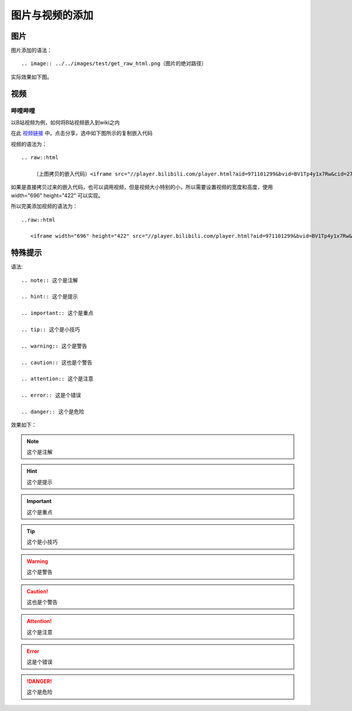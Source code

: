 图片与视频的添加
=========================


图片
-------------

图片添加的语法：
::

        .. image:: ../../images/test/get_raw_html.png（图片的绝对路径）

实际效果如下图。


视频
-----------------

哔哩哔哩
^^^^^^^^^^^^^^^^
以B站视频为例，如何将B站视频嵌入到wiki之内

在此 `视频链接 <https://www.bilibili.com/video/BV1Tp4y1x7Rw>`__ 中，点击分享，选中如下图所示的复制嵌入代码

.. image:: ../../images/test/get_raw_html.png

视频的语法为：
::

        .. raw::html

            （上图拷贝的嵌入代码）<iframe src="//player.bilibili.com/player.html?aid=971101299&bvid=BV1Tp4y1x7Rw&cid=277323116&page=1" scrolling="no" border="0" frameborder="no" framespacing="0" allowfullscreen="true"> </iframe>

如果是直接拷贝过来的嵌入代码，也可以调用视频，但是视频大小特别的小，所以需要设置视频的宽度和高度，使用 width="696" height="422" 可以实现。

所以完美添加视频的语法为：
::

        ..raw::html

           <iframe width="696" height="422" src="//player.bilibili.com/player.html?aid=971101299&bvid=BV1Tp4y1x7Rw&cid=277323116&page=1" scrolling="no" border="0" frameborder="no" framespacing="0" allowfullscreen="true"> </iframe> 



.. raw:: html

    <iframe width="696" height="422" src="//player.bilibili.com/player.html?aid=971101299&bvid=BV1Tp4y1x7Rw&cid=277323116&page=1" scrolling="no" border="0" frameborder="no" framespacing="0" allowfullscreen="true"> </iframe>


特殊提示
-----------------------

语法:

::

    .. note:: 这个是注解

    .. hint:: 这个是提示
    
    .. important:: 这个是重点
    
    .. tip:: 这个是小技巧
    
    .. warning:: 这个是警告
    
    .. caution:: 这也是个警告
    
    .. attention:: 这个是注意
    
    .. error:: 这是个错误
    
    .. danger:: 这个是危险

效果如下：

.. note:: 这个是注解

.. hint:: 这个是提示
    
.. important:: 这个是重点
    
.. tip:: 这个是小技巧
    
.. warning:: 这个是警告
    
.. caution:: 这也是个警告
    
.. attention:: 这个是注意
    
.. error:: 这是个错误
    
.. danger:: 这个是危险